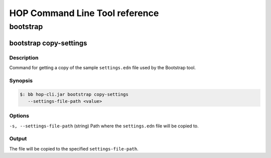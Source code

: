 HOP Command Line Tool reference
===============================

bootstrap
---------

bootstrap copy-settings
~~~~~~~~~~~~~~~~~~~~~

Description
+++++++++++
Command for getting a copy of the sample ``settings.edn`` file used by
the Bootstrap tool.

Synopsis
++++++++
.. code-block:: console

   $: bb hop-cli.jar bootstrap copy-settings
      --settings-file-path <value>

Options
+++++++
``-s, --settings-file-path`` (string)
Path where the ``settings.edn`` file will be copied to.

Output
++++++
The file will be copied to the specified ``settings-file-path``.
